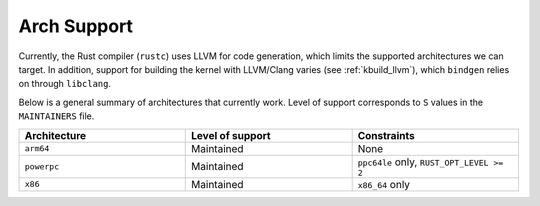 .. _rust_arch_support:

Arch Support
============

Currently, the Rust compiler (``rustc``) uses LLVM for code generation,
which limits the supported architectures we can target. In addition, support
for building the kernel with LLVM/Clang varies (see :ref:`kbuild_llvm`),
which ``bindgen`` relies on through ``libclang``.

Below is a general summary of architectures that currently work. Level of
support corresponds to ``S`` values in the ``MAINTAINERS`` file.

.. list-table::
   :widths: 10 10 10
   :header-rows: 1

   * - Architecture
     - Level of support
     - Constraints
   * - ``arm64``
     - Maintained
     - None
   * - ``powerpc``
     - Maintained
     - ``ppc64le`` only, ``RUST_OPT_LEVEL >= 2``
   * - ``x86``
     - Maintained
     - ``x86_64`` only
